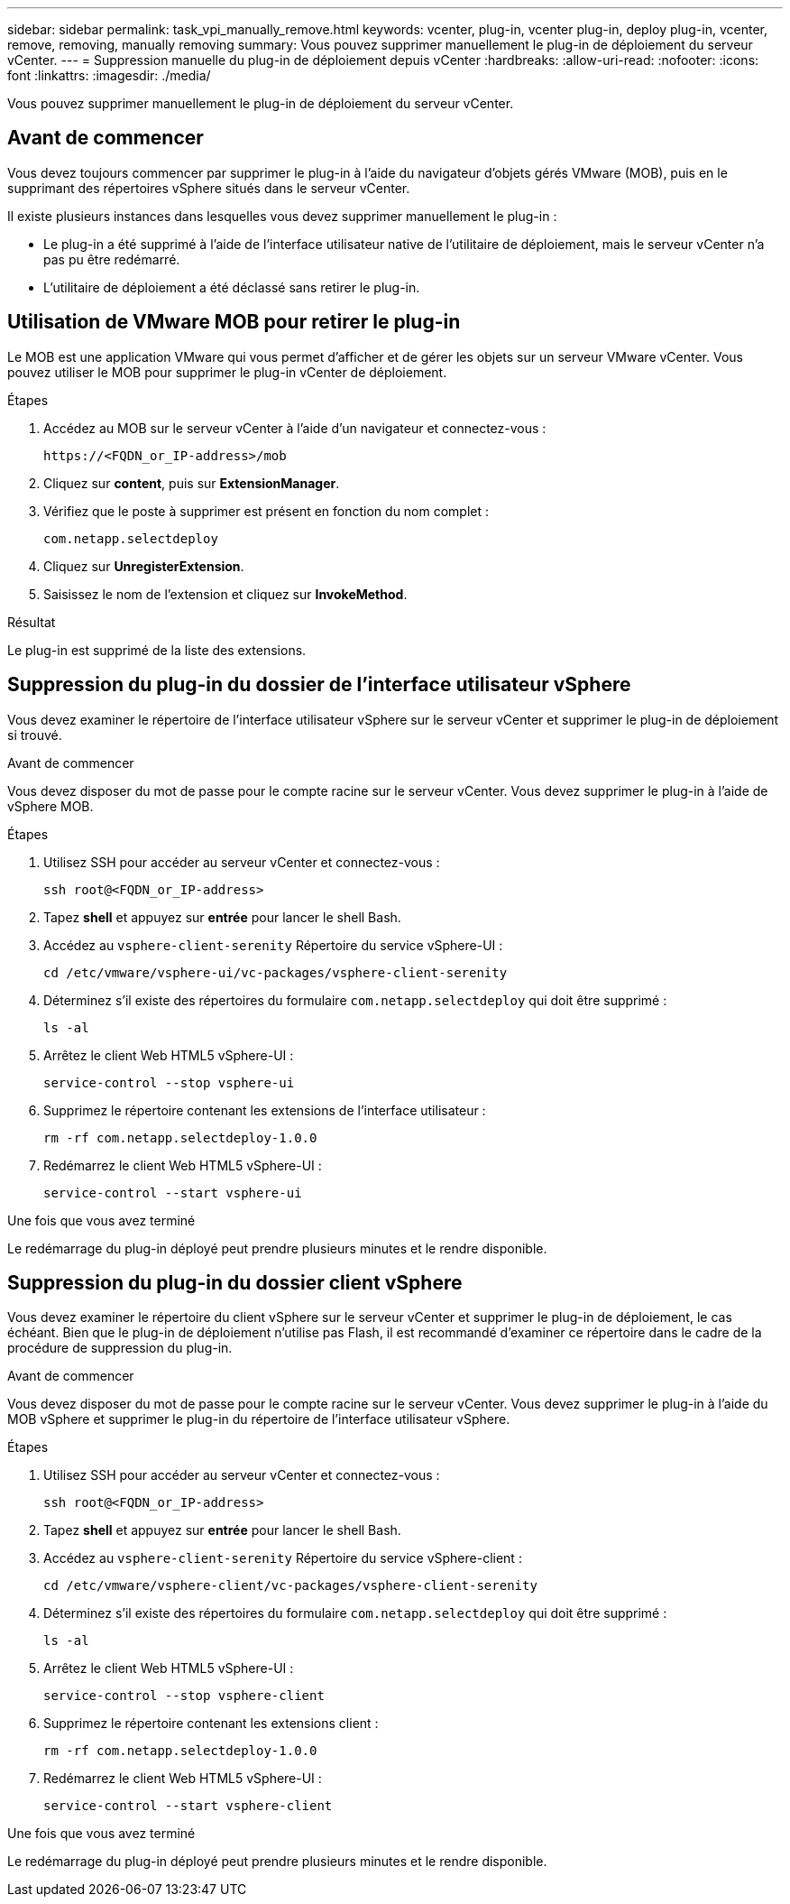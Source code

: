 ---
sidebar: sidebar 
permalink: task_vpi_manually_remove.html 
keywords: vcenter, plug-in, vcenter plug-in, deploy plug-in, vcenter, remove, removing, manually removing 
summary: Vous pouvez supprimer manuellement le plug-in de déploiement du serveur vCenter. 
---
= Suppression manuelle du plug-in de déploiement depuis vCenter
:hardbreaks:
:allow-uri-read: 
:nofooter: 
:icons: font
:linkattrs: 
:imagesdir: ./media/


[role="lead"]
Vous pouvez supprimer manuellement le plug-in de déploiement du serveur vCenter.



== Avant de commencer

Vous devez toujours commencer par supprimer le plug-in à l'aide du navigateur d'objets gérés VMware (MOB), puis en le supprimant des répertoires vSphere situés dans le serveur vCenter.

Il existe plusieurs instances dans lesquelles vous devez supprimer manuellement le plug-in :

* Le plug-in a été supprimé à l'aide de l'interface utilisateur native de l'utilitaire de déploiement, mais le serveur vCenter n'a pas pu être redémarré.
* L'utilitaire de déploiement a été déclassé sans retirer le plug-in.




== Utilisation de VMware MOB pour retirer le plug-in

Le MOB est une application VMware qui vous permet d'afficher et de gérer les objets sur un serveur VMware vCenter. Vous pouvez utiliser le MOB pour supprimer le plug-in vCenter de déploiement.

.Étapes
. Accédez au MOB sur le serveur vCenter à l'aide d'un navigateur et connectez-vous :
+
`\https://<FQDN_or_IP-address>/mob`

. Cliquez sur *content*, puis sur *ExtensionManager*.
. Vérifiez que le poste à supprimer est présent en fonction du nom complet :
+
`com.netapp.selectdeploy`

. Cliquez sur *UnregisterExtension*.
. Saisissez le nom de l'extension et cliquez sur *InvokeMethod*.


.Résultat
Le plug-in est supprimé de la liste des extensions.



== Suppression du plug-in du dossier de l'interface utilisateur vSphere

Vous devez examiner le répertoire de l'interface utilisateur vSphere sur le serveur vCenter et supprimer le plug-in de déploiement si trouvé.

.Avant de commencer
Vous devez disposer du mot de passe pour le compte racine sur le serveur vCenter. Vous devez supprimer le plug-in à l'aide de vSphere MOB.

.Étapes
. Utilisez SSH pour accéder au serveur vCenter et connectez-vous :
+
`ssh root@<FQDN_or_IP-address>`

. Tapez *shell* et appuyez sur *entrée* pour lancer le shell Bash.
. Accédez au `vsphere-client-serenity` Répertoire du service vSphere-UI :
+
`cd /etc/vmware/vsphere-ui/vc-packages/vsphere-client-serenity`

. Déterminez s'il existe des répertoires du formulaire `com.netapp.selectdeploy` qui doit être supprimé :
+
`ls -al`

. Arrêtez le client Web HTML5 vSphere-UI :
+
`service-control --stop vsphere-ui`

. Supprimez le répertoire contenant les extensions de l'interface utilisateur :
+
`rm -rf com.netapp.selectdeploy-1.0.0`

. Redémarrez le client Web HTML5 vSphere-UI :
+
`service-control --start vsphere-ui`



.Une fois que vous avez terminé
Le redémarrage du plug-in déployé peut prendre plusieurs minutes et le rendre disponible.



== Suppression du plug-in du dossier client vSphere

Vous devez examiner le répertoire du client vSphere sur le serveur vCenter et supprimer le plug-in de déploiement, le cas échéant. Bien que le plug-in de déploiement n'utilise pas Flash, il est recommandé d'examiner ce répertoire dans le cadre de la procédure de suppression du plug-in.

.Avant de commencer
Vous devez disposer du mot de passe pour le compte racine sur le serveur vCenter. Vous devez supprimer le plug-in à l'aide du MOB vSphere et supprimer le plug-in du répertoire de l'interface utilisateur vSphere.

.Étapes
. Utilisez SSH pour accéder au serveur vCenter et connectez-vous :
+
`ssh root@<FQDN_or_IP-address>`

. Tapez *shell* et appuyez sur *entrée* pour lancer le shell Bash.
. Accédez au `vsphere-client-serenity` Répertoire du service vSphere-client :
+
`cd /etc/vmware/vsphere-client/vc-packages/vsphere-client-serenity`

. Déterminez s'il existe des répertoires du formulaire `com.netapp.selectdeploy` qui doit être supprimé :
+
`ls -al`

. Arrêtez le client Web HTML5 vSphere-UI :
+
`service-control --stop vsphere-client`

. Supprimez le répertoire contenant les extensions client :
+
`rm -rf com.netapp.selectdeploy-1.0.0`

. Redémarrez le client Web HTML5 vSphere-UI :
+
`service-control --start vsphere-client`



.Une fois que vous avez terminé
Le redémarrage du plug-in déployé peut prendre plusieurs minutes et le rendre disponible.

